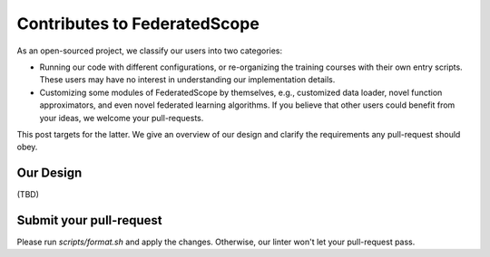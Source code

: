 Contributes to FederatedScope
========================

As an open-sourced project, we classify our users into two categories:

- Running our code with different configurations, or re-organizing the training courses with their own entry scripts. These users may have no interest in understanding our implementation details.
- Customizing some modules of FederatedScope by themselves, e.g., customized data loader, novel function approximators, and even novel federated learning algorithms. If you believe that other users could benefit from your ideas, we welcome your pull-requests.

This post targets for the latter. We give an overview of our design and clarify the requirements any pull-request should obey.

Our Design
---------------

(TBD)

Submit your pull-request
------------------------

Please run `scripts/format.sh` and apply the changes. Otherwise, our linter won't let your pull-request pass.
